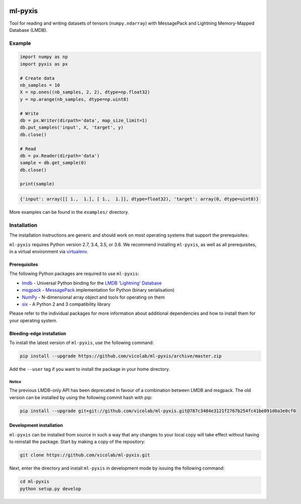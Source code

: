 .. image:: https://img.shields.io/badge/license-MIT-blue.svg
    :target: https://github.com/vicolab/ml-pyxis/blob/master/LICENSE

========
ml-pyxis
========

Tool for reading and writing datasets of tensors (``numpy.ndarray``) with
MessagePack and Lightning Memory-Mapped Database (LMDB).


Example
=======

.. code-block:: python

  import numpy as np
  import pyxis as px

  # Create data
  nb_samples = 10
  X = np.ones((nb_samples, 2, 2), dtype=np.float32)
  y = np.arange(nb_samples, dtype=np.uint8)

  # Write
  db = px.Writer(dirpath='data', map_size_limit=1)
  db.put_samples('input', X, 'target', y)
  db.close()

  # Read
  db = px.Reader(dirpath='data')
  sample = db.get_sample(0)
  db.close()

  print(sample)

.. code-block:: python

  {'input': array([[ 1.,  1.], [ 1.,  1.]], dtype=float32), 'target': array(0, dtype=uint8)}

More examples can be found in the ``examples/`` directory.


Installation
============

The installation instructions are generic and should work on most operating
systems that support the prerequisites.

``ml-pyxis`` requires Python version 2.7, 3.4, 3.5, or 3.6. We recommend
installing ``ml-pyxis``, as well as all prerequisites, in a virtual environment
via `virtualenv`_.


-------------
Prerequisites
-------------

The following Python packages are required to use ``ml-pyxis``:

* `lmdb`_ - Universal Python binding for the `LMDB 'Lightning' Database`_
* `msgpack`_ - `MessagePack`_ implementation for Python (binary serialisation)
* `NumPy`_ - N-dimensional array object and tools for operating on them
* `six`_ - A Python 2 and 3 compatibility library

Please refer to the individual packages for more information about additional
dependencies and how to install them for your operating system.


--------------------------
Bleeding-edge installation
--------------------------

To install the latest version of ``ml-pyxis``, use the following command:

.. code-block:: bash

  pip install --upgrade https://github.com/vicolab/ml-pyxis/archive/master.zip

Add the ``--user`` tag if you want to install the package in your home
directory.


Notice
------

The previous LMDB-only API has been deprecated in favour of a combination
between LMDB and msgpack. The old version can be installed by using the
following commit hash with pip:

.. code-block:: bash

  pip install --upgrade git+git://github.com/vicolab/ml-pyxis.git@787c3484e3121f2767b254fc41be091d0a3e0cf0


------------------------
Development installation
------------------------

``ml-pyxis`` can be installed from source in such a way that any changes to
your local copy will take effect without having to reinstall the package.
Start by making a copy of the repository:

.. code-block:: bash

  git clone https://github.com/vicolab/ml-pyxis.git

Next, enter the directory and install ``ml-pyxis`` in development mode by
issuing the following command:

.. code-block:: bash

  cd ml-pyxis
  python setup.py develop


.. Links

.. _virtualenv: https://virtualenv.pypa.io/en/stable/
.. _lmdb: http://lmdb.readthedocs.io/en/release/
.. _LMDB 'Lightning' Database: https://symas.com/products/lightning-memory-mapped-database/
.. _msgpack: https://github.com/msgpack/msgpack-python
.. _MessagePack: http://msgpack.org/
.. _NumPy: http://www.numpy.org/
.. _six: https://github.com/benjaminp/six
